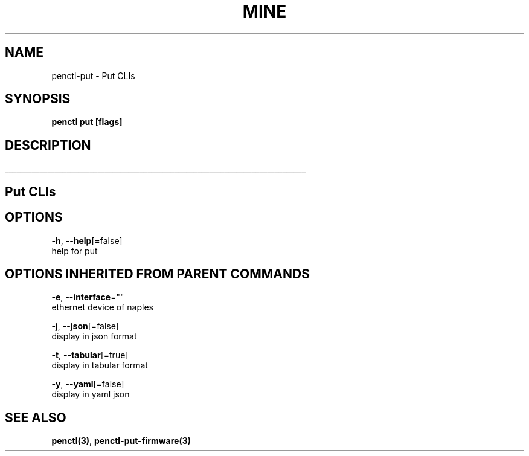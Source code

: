 .TH "MINE" "3" "Nov 2018" "Auto generated by spf13/cobra" "" 
.nh
.ad l


.SH NAME
.PP
penctl\-put \- Put CLIs


.SH SYNOPSIS
.PP
\fBpenctl put [flags]\fP


.SH DESCRIPTION
.ti 0
\l'\n(.lu'

.SH Put CLIs

.SH OPTIONS
.PP
\fB\-h\fP, \fB\-\-help\fP[=false]
    help for put


.SH OPTIONS INHERITED FROM PARENT COMMANDS
.PP
\fB\-e\fP, \fB\-\-interface\fP=""
    ethernet device of naples

.PP
\fB\-j\fP, \fB\-\-json\fP[=false]
    display in json format

.PP
\fB\-t\fP, \fB\-\-tabular\fP[=true]
    display in tabular format

.PP
\fB\-y\fP, \fB\-\-yaml\fP[=false]
    display in yaml json


.SH SEE ALSO
.PP
\fBpenctl(3)\fP, \fBpenctl\-put\-firmware(3)\fP
